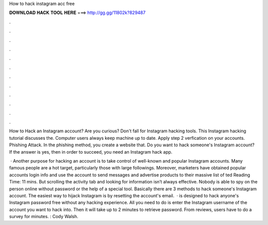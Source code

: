 How to hack instagram acc free



𝐃𝐎𝐖𝐍𝐋𝐎𝐀𝐃 𝐇𝐀𝐂𝐊 𝐓𝐎𝐎𝐋 𝐇𝐄𝐑𝐄 ===> http://gg.gg/11802k?829487



.



.



.



.



.



.



.



.



.



.



.



.

How to Hack an Instagram account? Are you curious? Don't fall for Instagram hacking tools. This Instagram hacking tutorial discusses the. Computer users always keep machine up to date. Apply step 2 verfication on your accounts. Phishing Attack. In the phishing method, you create a website that. Do you want to hack someone's Instagram account? If the answer is yes, then in order to succeed, you need an Instagram hack app.

 · Another purpose for hacking an account is to take control of well-known and popular Instagram accounts. Many famous people are a hot target, particularly those with large followings. Moreover, marketers have obtained popular accounts login info and use the account to send messages and advertise products to their massive list of ted Reading Time: 11 mins. But scrolling the activity tab and looking for information isn’t always effective. Nobody is able to spy on the person online without password or the help of a special tool. Basically there are 3 methods to hack someone's Instagram account. The easiest way to hijack Instagram is by resetting the account's email.  ·  is designed to hack anyone's Instagram password free without any hacking experience. All you need to do is enter the Instagram username of the account you want to hack into. Then it will take up to 2 minutes to retrieve password. From  reviews, users have to do a survey for minutes. : Cody Walsh.
